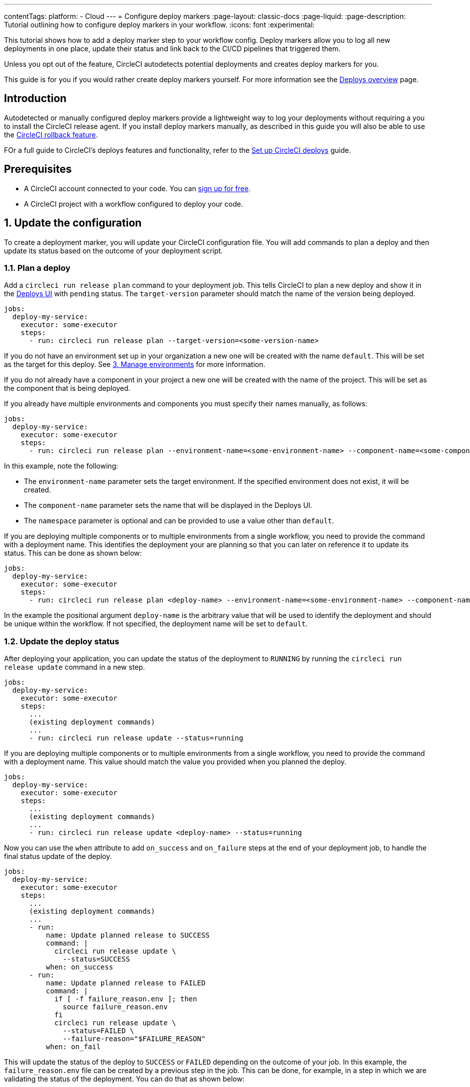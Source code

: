 ---
contentTags:
  platform:
  - Cloud
---
= Configure deploy markers
:page-layout: classic-docs
:page-liquid:
:page-description: Tutorial outlining how to configure deploy markers in your workflow.
:icons: font
:experimental:

This tutorial shows how to add a deploy marker step to your workflow config. Deploy markers allow you to log all new deployments in one place, update their status and link back to the CI/CD pipelines that triggered them.

Unless you opt out of the feature, CircleCI autodetects potential deployments and creates deploy markers for you.

This guide is for you if you would rather create deploy markers yourself. For more information see the xref:deploys-overview#[Deploys overview] page.

== Introduction

Autodetected or manually configured deploy markers provide a lightweight way to log your deployments without requiring a you to install the CircleCI release agent. If you install deploy markers manually, as described in this guide you will also be able to use the xref:set-up-rollbacks#[CircleCI rollback feature].

FOr a full guide to CircleCI's deploys features and functionality, refer to the xref:set-up-circleci-deploys#[Set up CircleCI deploys] guide.

== Prerequisites

* A CircleCI account connected to your code. You can link:https://circleci.com/signup/[sign up for free].
* A CircleCI project with a workflow configured to deploy your code.

== 1. Update the configuration

To create a deployment marker, you will update your CircleCI configuration file.
You will add commands to plan a deploy and then update its status based on the outcome of your deployment script.

=== 1.1. Plan a deploy

Add a `circleci run release plan` command to your deployment job. This tells CircleCI to plan a new deploy and show it in the link:https://app.circleci.com/deploys[Deploys UI] with `pending` status.
The `target-version` parameter should match the name of the version being deployed.

[,yml]
----
jobs:
  deploy-my-service:
    executor: some-executor
    steps:
      - run: circleci run release plan --target-version=<some-version-name>
----

If you do not have an environment set up in your organization a new one will be created with the name `default`. This will be set as the target for this deploy. See <<manage-environments>> for more information.

If you do not already have a component in your project a new one will be created with the name of the project. This will be set as the component that is being deployed.

If you already have multiple environments and components you must specify their names manually, as follows:

[,yml]
----
jobs:
  deploy-my-service:
    executor: some-executor
    steps:
      - run: circleci run release plan --environment-name=<some-environment-name> --component-name=<some-component-name> --target-version=<some-version-name> --namespace=<some-namespace>
----

In this example, note the following:

** The `environment-name` parameter sets the target environment. If the specified environment does not exist, it will be created.
** The `component-name` parameter sets the name that will be displayed in the Deploys UI.
** The `namespace` parameter is optional and can be provided to use a value other than `default`.

If you are deploying multiple components or to multiple environments from a single workflow, you need to provide the command with a deployment name.
This identifies the deployment your are planning so that you can later on reference it to update its status.
This can be done as shown below:

[,yml]
----
jobs:
  deploy-my-service:
    executor: some-executor
    steps:
      - run: circleci run release plan <deploy-name> --environment-name=<some-environment-name> --component-name<=>some-component-name> --target-version=<some-version-name>
----

In the example the positional argument `deploy-name` is the arbitrary value that will be used to identify the deployment and should be unique within the workflow.
If not specified, the deployment name will be set to `default`.

=== 1.2. Update the deploy status

After deploying your application, you can update the status of the deployment to `RUNNING` by running the `circleci run release update` command in a new step.

[,yml]
----
jobs:
  deploy-my-service:
    executor: some-executor
    steps:
      ...
      (existing deployment commands)
      ...
      - run: circleci run release update --status=running
----

If you are deploying multiple components or to multiple environments from a single workflow, you need to provide the command with a deployment name.
This value should match the value you provided when you planned the deploy.

[,yml]
----
jobs:
  deploy-my-service:
    executor: some-executor
    steps:
      ...
      (existing deployment commands)
      ...
      - run: circleci run release update <deploy-name> --status=running
----

Now you can use the `when` attribute to add `on_success` and `on_failure` steps at the end of your deployment job, to handle the final status update of the deploy.

[,yml]
----
jobs:
  deploy-my-service:
    executor: some-executor
    steps:
      ...
      (existing deployment commands)
      ...
      - run:
          name: Update planned release to SUCCESS
          command: |
            circleci run release update \
              --status=SUCCESS
          when: on_success
      - run:
          name: Update planned release to FAILED
          command: |
            if [ -f failure_reason.env ]; then
              source failure_reason.env
            fi
            circleci run release update \
              --status=FAILED \
              --failure-reason="$FAILURE_REASON"
          when: on_fail
----

This will update the status of the deploy to `SUCCESS` or `FAILED` depending on the outcome of your job.
In this example, the `failure_reason.env` file can be created by a previous step in the job. This can be done, for example, in a step in which we are validating the status of the deployment.
You can do that as shown below:

[,yml]
----
echo "FAILURE_REASON='Deployment was not found'" > failure_reason.env
----

CAUTION: Trying to update the status of the deploy after updating it to a terminal status such as `SUCCESS`, `FAILED` or `CANCELED` is not supported and will result in an error.

=== 1.3 Update the deploy status to canceled

If you want to update your deployment to `canceled` when the deploy job is canceled, you can do so by adding the following job to your configuration.

[,yml]
----
jobs:
  deploy:
    ...
    (deploy job steps)
    ...
  cancel-deploy:
    executor: go
    steps:
      - run:
          name: Update planned release to CANCELED
          command: |
            circleci run release update \
              --status=CANCELED
----

Then you can add it to your workflow as shown below.

[,yml]
----
workflows:
  deploy-workflow:
    jobs:
      - deploy
      - cancel-deploy:
          requires:
            - deploy:
              - canceled
----

This will make it sot that the job will be run only when the `deploy` job is canceled, thus updating the deployment to the `canceled` status.

=== 1.4. Full config example

For reference, here is a full example of a CircleCI config that makes use of the deployment tracking feature.

[,yml]
----
version: 2.1

jobs:
  deploy:
    executor: go
    steps:
      - checkout
      - run:
          name: Plan deployment
          command: circleci run release plan --target-version=<some-version-name>
      - run:
          name: Perform deployment
          command: <your-deployment-logic>
      - run:
          name: Update planned deployment to running
          command: circleci run release update --status=running
      - run:
          name: Validate deployment
          command: <your-validation-logic>
      - run:
          name: Update planned deployment to SUCCESS
          command: |
            circleci run release update \
              --status=SUCCESS
          when: on_success
      - run:
          name: Update planned deployment to FAILED
          command: |
            if [ -f failure_reason.env ]; then
              source failure_reason.env
            fi
            circleci run release update \
              --status=FAILED \
              --failure-reason="$FAILURE_REASON"
          when: on_fail
  cancel-deploy:
    executor: go
    steps:
      - run:
          name: Update planned release to CANCELED
          command: |
            circleci run release update \
              --status=CANCELED
workflows:
  deploy-workflow:
    jobs:
      - deploy
      - cancel-deploy:
          requires:
            - deploy:
              - canceled
----

== 2. Deploy logs

Sometimes you might not want your deployment marker to have any specific status, but still want it to be logged in the deploys UI.
In those cases you can use the `release log` command in place of `release plan` as shown in the example below.

[,yml]
----
jobs:
  deploy-my-service:
    executor: some-executor
    steps:
      ...
      (existing deployment commands)
      ...
      - run: circleci run release log --target-version=<some-version-name>
----

This command supports the same optional parameters as the `release plan` command, but does not require a `deploy-name`.
You can see the command with all optional parameters in the following example:

[,yml]
----
jobs:
  deploy-my-service:
    executor: some-executor
    steps:
      ...
      (existing deployment commands)
      ...
      - run: circleci run release log --environment-name=<some-environment-name> --component-name=<some-component-name> --target-version=<some-version-name>
----

** The `environment-name` specifies the target environment. If the environment does not exist, it will be created.
** The `component-name` parameter sets the name that will be displayed in the CircleCI UI.
** The `target-version` parameter should match the name of the version being deployed.
** (Optional) You can provide the following parameter if required:
*** The `namespace` parameter can be provided to use a value other than `default`.

[#manage-environments]
== 3. Manage environments

Configuring deploy markers will automatically create an environment integration in the link:https://app.circleci.com/deploys[CircleCI deploys UI] with the name you specified or with the `default` name if you didn't specify any.
You can then use the link:https://app.circleci.com/deploys/github/circleci#environments[CircleCI UI] to manage your environments, by creating, deleting or updating them.
To manually create an environment integration, follow these steps:

. In the CircleCI web app, select **Deploys** in the sidebar.
. If this is your first environment setup, select btn:[Create your first Environment Integration]. If you already have environments set up, choose the **Environments** tab and select btn:[Create Environment Integration].
. Enter a name for your environment, and a description if you would like.
. Use the dropdown menu to choose your environment integration type, then select btn:[Next: Release Agent Setup].
If you plan to only use deploy markers, as opposed to the Kubernetes agent, feel free to choose the `custom` type.
**You do not need to continue with installing a release agent at this point**, but you will need to reference this environment integration name as part of your config when adding the `log release` step below.

== Next steps

By following the steps in this guide, you have added a deploy marker to your CircleCI configuration.
You can now track the status of your deployments across your configured environments in the CircleCI deploys UI and in the project home page.
You can now:

* xref:set-up-the-release-agent#[Set up a release agent on your Kubernetes cluster].
* xref:configure-deploy-markers#[Learn about deploy markers]

